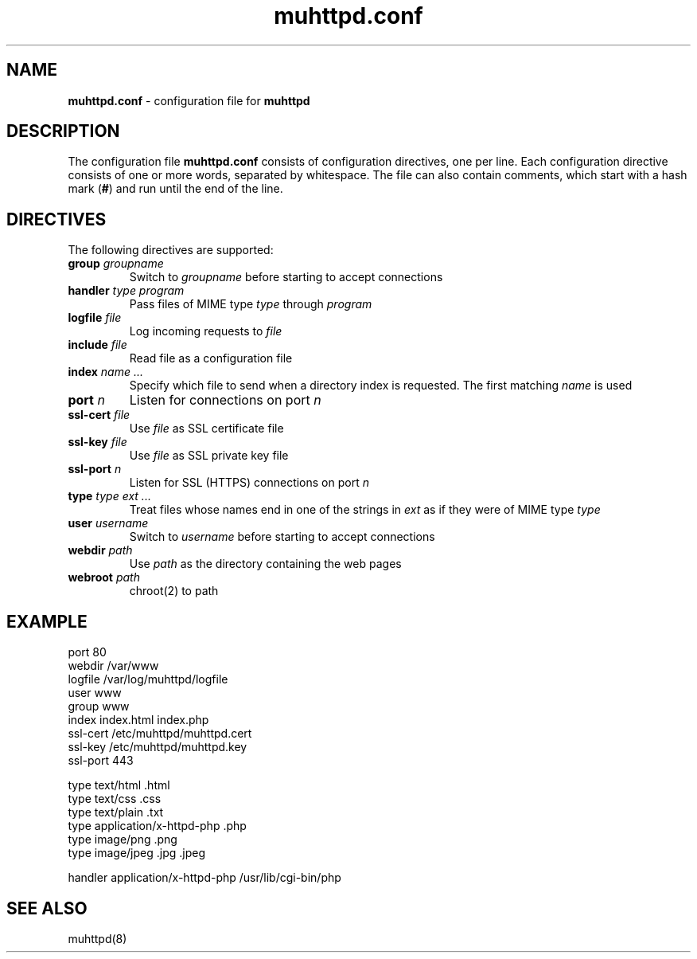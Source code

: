 .TH muhttpd.conf 5 2005-06-02
.SH NAME
.B muhttpd.conf
\- configuration file for \fBmuhttpd\fR
.SH DESCRIPTION
The configuration file \fBmuhttpd.conf\fR consists of configuration 
directives, one per line. Each configuration directive consists of one or 
more words, separated by whitespace. The file can also contain comments, 
which start with a hash mark (\fB#\fR) and run until the end of the line.
.SH DIRECTIVES
The following directives are supported:
.TP
\fBgroup\fR \fIgroupname\fR
Switch to \fIgroupname\fR before starting to accept connections
.TP
\fBhandler\fR \fItype\fR \fIprogram\fR
Pass files of MIME type \fItype\fR through \fIprogram\fR
.TP
\fBlogfile\fR \fIfile\fR
Log incoming requests to \fIfile\fR
.TP
\fBinclude\fR \fIfile\fR
Read file as a configuration file
.TP
\fBindex\fR \fIname ...\fR
Specify which file to send when a directory 
index is requested. The first matching \fIname\fR is used
.TP
\fBport\fR \fIn\fR
Listen for connections on port \fIn\fR
.TP
\fBssl-cert\fR \fIfile\fR
Use \fIfile\fR as SSL certificate file
.TP
\fBssl-key\fR \fIfile\fR
Use \fIfile\fR as SSL private key file
.TP
\fBssl-port\fR \fIn\fR
Listen for SSL (HTTPS) connections on port \fIn\fR
.TP
\fBtype\fR \fItype\fR \fIext ...\fR
Treat files whose names end in one of 
the strings in \fIext\fR as if they were of MIME type \fItype\fR
.TP
\fBuser\fR \fIusername\fR
Switch to \fIusername\fR before starting to accept connections
.TP
\fBwebdir\fR \fIpath\fR
Use \fIpath\fR as the directory containing the web pages
.TP
\fBwebroot\fR \fIpath\fR
chroot(2) to path
.SH EXAMPLE
.nf
port 80
webdir /var/www
logfile /var/log/muhttpd/logfile
user www
group www 
index index.html index.php
ssl-cert /etc/muhttpd/muhttpd.cert
ssl-key /etc/muhttpd/muhttpd.key
ssl-port 443

type text/html .html
type text/css .css
type text/plain .txt
type application/x-httpd-php .php
type image/png .png
type image/jpeg .jpg .jpeg

handler application/x-httpd-php /usr/lib/cgi-bin/php
.fi
.SH SEE ALSO
muhttpd(8)

